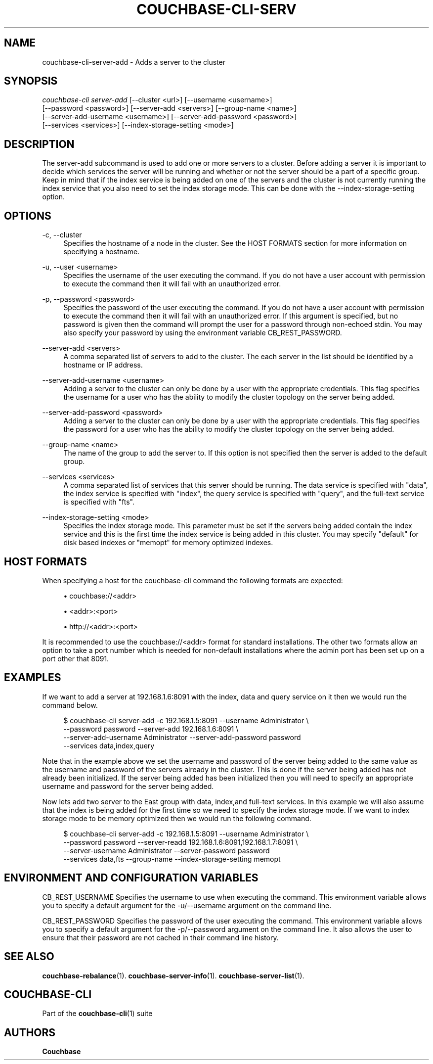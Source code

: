 '\" t
.\"     Title: couchbase-cli-server-add
.\"    Author: Couchbase
.\" Generator: DocBook XSL Stylesheets v1.79.1 <http://docbook.sf.net/>
.\"      Date: 08/23/2018
.\"    Manual: Couchbase CLI Manual
.\"    Source: Couchbase CLI 1.0.0
.\"  Language: English
.\"
.TH "COUCHBASE\-CLI\-SERV" "1" "08/23/2018" "Couchbase CLI 1\&.0\&.0" "Couchbase CLI Manual"
.\" -----------------------------------------------------------------
.\" * Define some portability stuff
.\" -----------------------------------------------------------------
.\" ~~~~~~~~~~~~~~~~~~~~~~~~~~~~~~~~~~~~~~~~~~~~~~~~~~~~~~~~~~~~~~~~~
.\" http://bugs.debian.org/507673
.\" http://lists.gnu.org/archive/html/groff/2009-02/msg00013.html
.\" ~~~~~~~~~~~~~~~~~~~~~~~~~~~~~~~~~~~~~~~~~~~~~~~~~~~~~~~~~~~~~~~~~
.ie \n(.g .ds Aq \(aq
.el       .ds Aq '
.\" -----------------------------------------------------------------
.\" * set default formatting
.\" -----------------------------------------------------------------
.\" disable hyphenation
.nh
.\" disable justification (adjust text to left margin only)
.ad l
.\" -----------------------------------------------------------------
.\" * MAIN CONTENT STARTS HERE *
.\" -----------------------------------------------------------------
.SH "NAME"
couchbase-cli-server-add \- Adds a server to the cluster
.SH "SYNOPSIS"
.sp
.nf
\fIcouchbase\-cli server\-add\fR [\-\-cluster <url>] [\-\-username <username>]
          [\-\-password <password>] [\-\-server\-add <servers>] [\-\-group\-name <name>]
          [\-\-server\-add\-username <username>] [\-\-server\-add\-password <password>]
          [\-\-services <services>] [\-\-index\-storage\-setting <mode>]
.fi
.SH "DESCRIPTION"
.sp
The server\-add subcommand is used to add one or more servers to a cluster\&. Before adding a server it is important to decide which services the server will be running and whether or not the server should be a part of a specific group\&. Keep in mind that if the index service is being added on one of the servers and the cluster is not currently running the index service that you also need to set the index storage mode\&. This can be done with the \-\-index\-storage\-setting option\&.
.SH "OPTIONS"
.PP
\-c, \-\-cluster
.RS 4
Specifies the hostname of a node in the cluster\&. See the HOST FORMATS section for more information on specifying a hostname\&.
.RE
.PP
\-u, \-\-user <username>
.RS 4
Specifies the username of the user executing the command\&. If you do not have a user account with permission to execute the command then it will fail with an unauthorized error\&.
.RE
.PP
\-p, \-\-password <password>
.RS 4
Specifies the password of the user executing the command\&. If you do not have a user account with permission to execute the command then it will fail with an unauthorized error\&. If this argument is specified, but no password is given then the command will prompt the user for a password through non\-echoed stdin\&. You may also specify your password by using the environment variable CB_REST_PASSWORD\&.
.RE
.PP
\-\-server\-add <servers>
.RS 4
A comma separated list of servers to add to the cluster\&. The each server in the list should be identified by a hostname or IP address\&.
.RE
.PP
\-\-server\-add\-username <username>
.RS 4
Adding a server to the cluster can only be done by a user with the appropriate credentials\&. This flag specifies the username for a user who has the ability to modify the cluster topology on the server being added\&.
.RE
.PP
\-\-server\-add\-password <password>
.RS 4
Adding a server to the cluster can only be done by a user with the appropriate credentials\&. This flag specifies the password for a user who has the ability to modify the cluster topology on the server being added\&.
.RE
.PP
\-\-group\-name <name>
.RS 4
The name of the group to add the server to\&. If this option is not specified then the server is added to the default group\&.
.RE
.PP
\-\-services <services>
.RS 4
A comma separated list of services that this server should be running\&. The data service is specified with "data", the index service is specified with "index", the query service is specified with "query", and the full\-text service is specified with "fts"\&.
.RE
.PP
\-\-index\-storage\-setting <mode>
.RS 4
Specifies the index storage mode\&. This parameter must be set if the servers being added contain the index service and this is the first time the index service is being added in this cluster\&. You may specify "default" for disk based indexes or "memopt" for memory optimized indexes\&.
.RE
.SH "HOST FORMATS"
.sp
When specifying a host for the couchbase\-cli command the following formats are expected:
.sp
.RS 4
.ie n \{\
\h'-04'\(bu\h'+03'\c
.\}
.el \{\
.sp -1
.IP \(bu 2.3
.\}
couchbase://<addr>
.RE
.sp
.RS 4
.ie n \{\
\h'-04'\(bu\h'+03'\c
.\}
.el \{\
.sp -1
.IP \(bu 2.3
.\}
<addr>:<port>
.RE
.sp
.RS 4
.ie n \{\
\h'-04'\(bu\h'+03'\c
.\}
.el \{\
.sp -1
.IP \(bu 2.3
.\}
http://<addr>:<port>
.RE
.sp
It is recommended to use the couchbase://<addr> format for standard installations\&. The other two formats allow an option to take a port number which is needed for non\-default installations where the admin port has been set up on a port other that 8091\&.
.SH "EXAMPLES"
.sp
If we want to add a server at 192\&.168\&.1\&.6:8091 with the index, data and query service on it then we would run the command below\&.
.sp
.if n \{\
.RS 4
.\}
.nf
$ couchbase\-cli server\-add \-c 192\&.168\&.1\&.5:8091 \-\-username Administrator \e
 \-\-password password \-\-server\-add 192\&.168\&.1\&.6:8091 \e
 \-\-server\-add\-username Administrator \-\-server\-add\-password password
 \-\-services data,index,query
.fi
.if n \{\
.RE
.\}
.sp
Note that in the example above we set the username and password of the server being added to the same value as the username and password of the servers already in the cluster\&. This is done if the server being added has not already been initialized\&. If the server being added has been initialized then you will need to specify an appropriate username and password for the server being added\&.
.sp
Now lets add two server to the East group with data, index,and full\-text services\&. In this example we will also assume that the index is being added for the first time so we need to specify the index storage mode\&. If we want to index storage mode to be memory optimized then we would run the following command\&.
.sp
.if n \{\
.RS 4
.\}
.nf
$ couchbase\-cli server\-add \-c 192\&.168\&.1\&.5:8091 \-\-username Administrator \e
 \-\-password password \-\-server\-readd 192\&.168\&.1\&.6:8091,192\&.168\&.1\&.7:8091 \e
 \-\-server\-username Administrator \-\-server\-password password
 \-\-services data,fts \-\-group\-name \-\-index\-storage\-setting memopt
.fi
.if n \{\
.RE
.\}
.SH "ENVIRONMENT AND CONFIGURATION VARIABLES"
.sp
CB_REST_USERNAME Specifies the username to use when executing the command\&. This environment variable allows you to specify a default argument for the \-u/\-\-username argument on the command line\&.
.sp
CB_REST_PASSWORD Specifies the password of the user executing the command\&. This environment variable allows you to specify a default argument for the \-p/\-\-password argument on the command line\&. It also allows the user to ensure that their password are not cached in their command line history\&.
.SH "SEE ALSO"
.sp
\fBcouchbase-rebalance\fR(1)\&. \fBcouchbase-server-info\fR(1)\&. \fBcouchbase-server-list\fR(1)\&.
.SH "COUCHBASE\-CLI"
.sp
Part of the \fBcouchbase-cli\fR(1) suite
.SH "AUTHORS"
.PP
\fBCouchbase\fR
